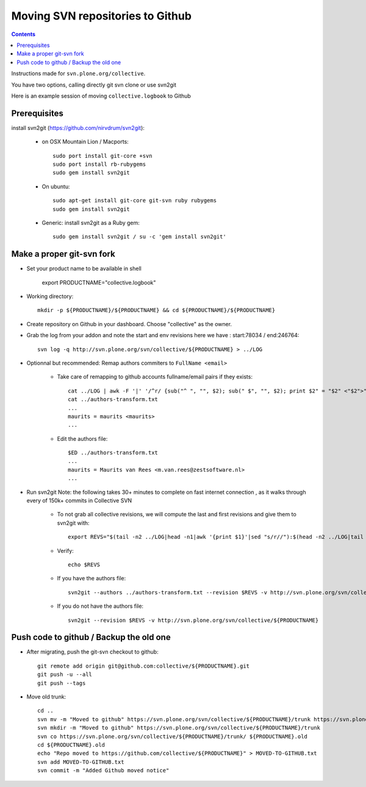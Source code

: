 Moving SVN repositories to Github
======================================

.. contents::

Instructions made for ``svn.plone.org/collective``.

You have two options, calling directly git svn clone or use svn2git

Here is an example session of moving ``collective.logbook`` to Github

Prerequisites
-----------------
install svn2git (https://github.com/nirvdrum/svn2git):

    - on OSX Mountain Lion / Macports::
    
        sudo port install git-core +svn
        sudo port install rb-rubygems
        sudo gem install svn2git

    - On ubuntu::

      	sudo apt-get install git-core git-svn ruby rubygems
      	sudo gem install svn2git

    - Generic: install svn2git as a Ruby gem::

      	sudo gem install svn2git / su -c 'gem install svn2git'

Make a proper git-svn fork
------------------------------

- Set your product name to be available in shell

    export PRODUCTNAME="collective.logbook"

- Working directory::
    
    mkdir -p ${PRODUCTNAME}/${PRODUCTNAME} && cd ${PRODUCTNAME}/${PRODUCTNAME}
    
- Create repository on Github in your dashboard. Choose "collective" as the owner.
    
- Grab the log from your addon and note the start and env revisions here we have : start:78034 / end:246764::
  
    svn log -q http://svn.plone.org/svn/collective/${PRODUCTNAME} > ../LOG
    
- Optionnal but recommended: Remap authors commiters to ``FullName <email>``

    - Take care of remapping to github accounts fullname/email pairs if they exists::
    
	cat ../LOG | awk -F '|' '/^r/ {sub("^ ", "", $2); sub(" $", "", $2); print $2" = "$2" <"$2">"}' | sort -u > ../authors-transform.txt
	cat ../authors-transform.txt
	...
	maurits = maurits <maurits>
	...

    - Edit the authors file::

	$ED ../authors-transform.txt
	...
	maurits = Maurits van Rees <m.van.rees@zestsoftware.nl>
	...    
    
- Run svn2git
  Note: the following takes 30+ minutes to complete on fast internet connection
  , as it walks through every of 150k+ commits in Collective SVN

    - To not grab all collective revisions, we will compute the last and first revisions and give them to svn2git with::

	export REVS="$(tail -n2 ../LOG|head -n1|awk '{print $1}'|sed "s/r//"):$(head -n2 ../LOG|tail -n1|awk '{print $1}'|sed "s/r//")"

    - Verify::

	echo $REVS

    - If you have the authors file::
  
	svn2git --authors ../authors-transform.txt --revision $REVS -v http://svn.plone.org/svn/collective/${PRODUCTNAME}

    - If you do not have the authors file::

	svn2git --revision $REVS -v http://svn.plone.org/svn/collective/${PRODUCTNAME}

Push code to github / Backup the old one
---------------------------------------------
    
- After migrating, push the git-svn checkout to github::

    git remote add origin git@github.com:collective/${PRODUCTNAME}.git
    git push -u --all
    git push --tags

- Move old trunk::

    cd ..
    svn mv -m "Moved to github" https://svn.plone.org/svn/collective/${PRODUCTNAME}/trunk https://svn.plone.org/svn/collective/${PRODUCTNAME}/trunk.old
    svn mkdir -m "Moved to github" https://svn.plone.org/svn/collective/${PRODUCTNAME}/trunk
    svn co https://svn.plone.org/svn/collective/${PRODUCTNAME}/trunk/ ${PRODUCTNAME}.old
    cd ${PRODUCTNAME}.old
    echo "Repo moved to https://github.com/collective/${PRODUCTNAME}" > MOVED-TO-GITHUB.txt
    svn add MOVED-TO-GITHUB.txt
    svn commit -m "Added Github moved notice"

